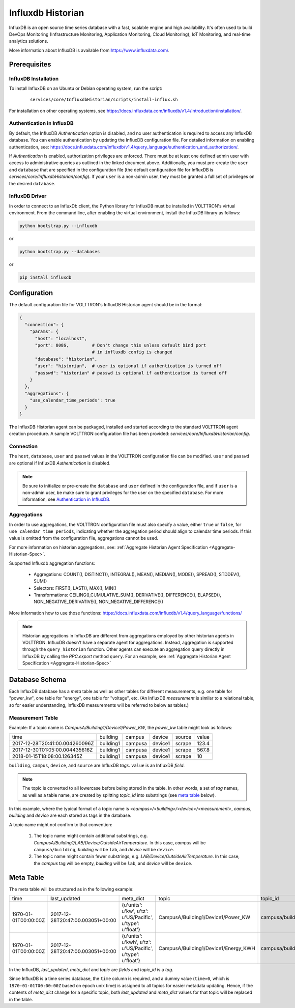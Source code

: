 .. _Influxdb-Historian:

==================
Influxdb Historian
==================

InfluxDB is an open source time series database with a fast, scalable engine and high availability.  It's often used to
build DevOps Monitoring (Infrastructure Monitoring, Application Monitoring, Cloud Monitoring), IoT Monitoring, and
real-time analytics solutions.

More information about InfluxDB is available from `<https://www.influxdata.com/>`_.


Prerequisites
=============

InfluxDB Installation
---------------------

To install InfluxDB on an Ubuntu or Debian operating system, run the script:

    ::

        services/core/InfluxdbHistorian/scripts/install-influx.sh

For installation on other operating systems,
see `<https://docs.influxdata.com/influxdb/v1.4/introduction/installation/>`_.

Authentication in InfluxDB
--------------------------

By default, the InfluxDB *Authentication* option is disabled, and no user authentication is required to access any
InfluxDB database. You can enable authentication by updating the InfluxDB configuration file. For detailed information
on enabling authentication, see:
`<https://docs.influxdata.com/influxdb/v1.4/query_language/authentication_and_authorization/>`_.

If *Authentication* is enabled, authorization privileges are enforced.  There must be at least one defined admin user
with access to administrative queries as outlined in the linked document above.  Additionally, you must pre-create the
``user`` and ``database`` that are specified in the configuration file (the default configuration file for InfluxDB
is `services/core/InfluxdbHistorian/config`).  If your ``user`` is a non-admin user, they must be granted a full set of
privileges on the desired ``database``.


InfluxDB Driver
---------------

In order to connect to an InfluxDb client, the Python library for InfluxDB must be installed in VOLTTRON's virtual
environment. From the command line, after enabling the virtual environment, install the InfluxDB library as follows:

.. code-block:: bash

    python bootstrap.py --influxdb

or

.. code-block:: bash

    python bootstrap.py --databases

or

.. code-block:: bash

    pip install influxdb


Configuration
=============

The default configuration file for VOLTTRON's InfluxDB Historian agent should be in the format:

.. code-block:: python

    {
      "connection": {
        "params": {
          "host": "localhost",
          "port": 8086,         # Don't change this unless default bind port
                                # in influxdb config is changed
          "database": "historian",
          "user": "historian",  # user is optional if authentication is turned off
          "passwd": "historian" # passwd is optional if authentication is turned off
        }
      },
      "aggregations": {
        "use_calendar_time_periods": true
      }
    }


The InfluxDB Historian agent can be packaged, installed and started according to the standard VOLTTRON agent creation
procedure. A sample VOLTTRON configuration file has been provided: `services/core/InfluxdbHistorian/config`.

.. seealso::

    :ref:`Agent Development Walk-through <Agent-Development-Walk-through>`


Connection
----------

The ``host``, ``database``, ``user`` and ``passwd`` values in the VOLTTRON configuration file
can be modified. ``user`` and ``passwd`` are optional if InfluxDB *Authentication* is disabled.

.. note::

    Be sure to initialize or pre-create the ``database`` and ``user`` defined in the configuration file, and if ``user``
    is a non-admin user, be make sure to grant privileges for the user on the specified ``database``.  For more
    information, see `Authentication in InfluxDB`_.


Aggregations
------------

In order to use aggregations, the VOLTTRON configuration file must also specify a value, either ``true`` or ``false``,
for ``use_calendar_time_periods``, indicating whether the aggregation period should align to calendar time periods.  If
this value is omitted from the configuration file, aggregations cannot be used.

For more information on historian aggregations, see:
:ref:`Aggregate Historian Agent Specification <Aggregate-Historian-Spec>`.

Supported Influxdb aggregation functions:

    * Aggregations: COUNT(), DISTINCT(), INTEGRAL(), MEAN(), MEDIAN(), MODE(), SPREAD(), STDDEV(), SUM()

    * Selectors: FIRST(), LAST(), MAX(), MIN()

    * Transformations: CEILING(),CUMULATIVE_SUM(), DERIVATIVE(), DIFFERENCE(), ELAPSED(), NON_NEGATIVE_DERIVATIVE(),
      NON_NEGATIVE_DIFFERENCE()

More information how to use those functions: `<https://docs.influxdata.com/influxdb/v1.4/query_language/functions/>`_

.. note::

    Historian aggregations in InfluxDB are different from aggregations employed by other historian agents in VOLTTRON.
    InfluxDB doesn't have a separate agent for aggregations.  Instead, aggregation is supported through the
    ``query_historian`` function.  Other agents can execute an aggregation query directly in InfluxDB by calling the
    `RPC.export` method ``query``.  For an example, see
    :ref:`Aggregate Historian Agent Specification <Aggregate-Historian-Spec>`


Database Schema
===============

Each InfluxDB database has a `meta` table as well as other tables for different measurements, e.g. one table for
"power_kw", one table for "energy", one table for "voltage", etc. (An InfluxDB `measurement` is similar to a
relational table, so for easier understanding, InfluxDB measurements will be referred to below as tables.)


Measurement Table
-----------------

Example: If a topic name is `CampusA/Building1/Device1/Power_KW`, the `power_kw` table might look as follows:

+-------------------------------+-----------+---------+----------+-------+------+
|time                           |building   |campus   |device    |source |value |
+-------------------------------+-----------+---------+----------+-------+------+
|2017-12-28T20:41:00.004260096Z |building1  |campusa  |device1   |scrape |123.4 |
+-------------------------------+-----------+---------+----------+-------+------+
|2017-12-30T01:05:00.004435616Z |building1  |campusa  |device1   |scrape |567.8 |
+-------------------------------+-----------+---------+----------+-------+------+
|2018-01-15T18:08:00.126345Z    |building1  |campusa  |device1   |scrape |10    |
+-------------------------------+-----------+---------+----------+-------+------+

``building``, ``campus``, ``device``, and ``source`` are InfluxDB *tags*. ``value`` is an InfluxDB *field*.

.. note::

    The topic is converted to all lowercase before being stored in the table.  In other words, a set of *tag* names, as
    well as a table name, are created by splitting `topic_id` into substrings (see `meta table`_ below).


In this example, where the typical format of a topic name is `<campus>/<building>/<device>/<measurement>`, `campus`,
`building` and `device` are each stored as tags in the database.

A topic name might not confirm to that convention:

    #. The topic name might contain additional substrings, e.g.  `CampusA/Building1/LAB/Device/OutsideAirTemperature`.
       In this case, `campus` will be ``campusa/building``, `building` will be ``lab``, and `device` will be ``device``.

    #. The topic name might contain fewer substrings, e.g. `LAB/Device/OutsideAirTemperature`.  In this case, the
       `campus` tag will be empty, `building` will be ``lab``, and `device` will be ``device``.


Meta Table
==========

The meta table will be structured as in the following example:

+---------------------+---------------------------------+------------------------------------------------------------------+-------------------------------------+--------------------------------------+
|time                 |last_updated                     |meta_dict                                                         |topic                                |topic_id                              |
+---------------------+---------------------------------+------------------------------------------------------------------+-------------------------------------+--------------------------------------+
|1970-01-01T00:00:00Z |2017-12-28T20:47:00.003051+00:00 |{u'units': u'kw', u'tz': u'US/Pacific', u'type': u'float'}        |CampusA/Building1/Device1/Power_KW   |campusa/building1/device1/power_kw    |
+---------------------+---------------------------------+------------------------------------------------------------------+-------------------------------------+--------------------------------------+
|1970-01-01T00:00:00Z |2017-12-28T20:47:00.003051+00:00 |{u'units': u'kwh', u'tz': u'US/Pacific', u'type': u'float'}       |CampusA/Building1/Device1/Energy_KWH |campusa/building1/device1/energy_kwh  |
+---------------------+---------------------------------+------------------------------------------------------------------+-------------------------------------+--------------------------------------+

In the InfluxDB, `last_updated`, `meta_dict` and `topic` are *fields* and `topic_id` is a *tag*.

Since InfluxDB is a time series database, the ``time`` column is required, and a dummy value (``time=0``, which is
``1970-01-01T00:00:00Z`` based on epoch unix time) is assigned to all topics for easier metadata updating. Hence, if the
contents of `meta_dict` change for a specific topic, both `last_updated` and `meta_dict` values for that topic will be
replaced in the table.
